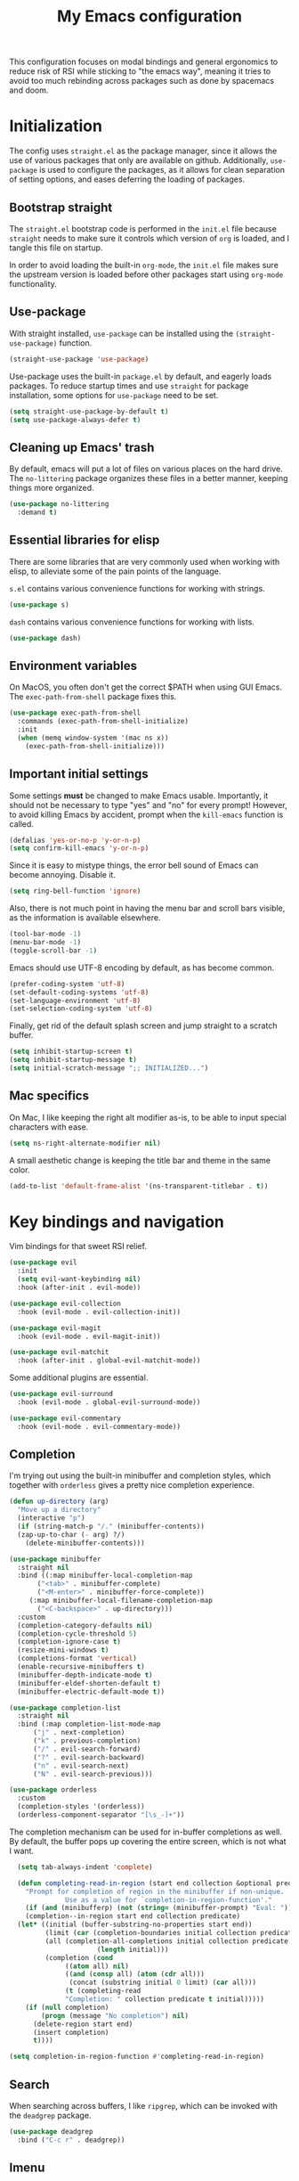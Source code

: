 #+TITLE: My Emacs configuration
#+PROPERTY: tangle "init.el"
#+PROPERTY: header-args :results silent :noweb yes

This configuration focuses on modal bindings and general ergonomics to reduce
risk of RSI while sticking to "the emacs way", meaning it tries to avoid too
much rebinding across packages such as done by spacemacs and doom.

* Initialization

The config uses ~straight.el~ as the package manager, since it allows the use of
various packages that only are available on github. Additionally, ~use-package~ is
used to configure the packages, as it allows for clean separation of setting
options, and eases deferring the loading of packages.

** Bootstrap straight

The ~straight.el~ bootstrap code is performed in the ~init.el~ file because ~straight~
needs to make sure it controls which version of ~org~ is loaded, and I tangle this
file on startup.

In order to avoid loading the built-in ~org-mode~, the ~init.el~ file makes sure the
upstream version is loaded before other packages start using ~org-mode~
functionality.

** Use-package

With straight installed, ~use-package~ can be installed using the
~(straight-use-package)~ function.

#+BEGIN_SRC emacs-lisp
  (straight-use-package 'use-package)
#+END_SRC

Use-package uses the built-in ~package.el~ by default, and eagerly loads packages.
To reduce startup times and use ~straight~ for package installation, some options
for ~use-package~ need to be set.

#+BEGIN_SRC emacs-lisp
  (setq straight-use-package-by-default t)
  (setq use-package-always-defer t)
#+END_SRC

** Cleaning up Emacs' trash

By default, emacs will put a lot of files on various places on the hard drive.
The ~no-littering~ package organizes these files in a better manner, keeping
things more organized.

#+BEGIN_SRC emacs-lisp
  (use-package no-littering
    :demand t)
#+END_SRC

** Essential libraries for elisp

There are some libraries that are very commonly used when working with elisp, to
alleviate some of the pain points of the language.

~s.el~ contains various convenience functions for working with strings.

#+BEGIN_SRC emacs-lisp
  (use-package s)
#+END_SRC

~dash~ contains various convenience functions for working with lists.

#+BEGIN_SRC emacs-lisp
  (use-package dash)
#+END_SRC

** Environment variables

On MacOS, you often don't get the correct $PATH when using GUI Emacs. The
~exec-path-from-shell~ package fixes this.

#+begin_src emacs-lisp
  (use-package exec-path-from-shell
    :commands (exec-path-from-shell-initialize)
    :init
    (when (memq window-system '(mac ns x))
      (exec-path-from-shell-initialize)))
#+end_src

** Important initial settings
   
Some settings *must* be changed to make Emacs usable. Importantly, it should not
be necessary to type "yes" and "no" for every prompt!  However, to avoid killing
Emacs by accident, prompt when the ~kill-emacs~ function is called.

#+BEGIN_SRC emacs-lisp
  (defalias 'yes-or-no-p 'y-or-n-p)
  (setq confirm-kill-emacs 'y-or-n-p)
#+END_SRC

Since it is easy to mistype things, the error bell sound of Emacs can become
annoying.  Disable it.

#+BEGIN_SRC emacs-lisp
  (setq ring-bell-function 'ignore)
#+END_SRC

Also, there is not much point in having the menu bar and scroll bars visible, as
the information is available elsewhere.

#+BEGIN_SRC emacs-lisp
  (tool-bar-mode -1)
  (menu-bar-mode -1)
  (toggle-scroll-bar -1)
#+END_SRC

Emacs should use UTF-8 encoding by default, as has become common.
#+begin_src emacs-lisp
  (prefer-coding-system 'utf-8)
  (set-default-coding-systems 'utf-8)
  (set-language-environment 'utf-8)
  (set-selection-coding-system 'utf-8)
#+end_src

Finally, get rid of the default splash screen and jump straight to a scratch
buffer.

#+begin_src emacs-lisp
  (setq inhibit-startup-screen t)
  (setq inhibit-startup-message t)
  (setq initial-scratch-message ";; INITIALIZED...")
#+end_src

** Mac specifics 

On Mac, I like keeping the right alt modifier as-is, to be able to input special
characters with ease.

#+begin_src emacs-lisp
  (setq ns-right-alternate-modifier nil)
#+end_src

A small aesthetic change is keeping the title bar and theme in the same color.

#+begin_src emacs-lisp
  (add-to-list 'default-frame-alist '(ns-transparent-titlebar . t))
#+end_src

* Key bindings and navigation

Vim bindings for that sweet RSI relief.

#+begin_src emacs-lisp
  (use-package evil
    :init
    (setq evil-want-keybinding nil)
    :hook (after-init . evil-mode))

  (use-package evil-collection
    :hook (evil-mode . evil-collection-init))

  (use-package evil-magit
    :hook (evil-mode . evil-magit-init))

  (use-package evil-matchit
    :hook (after-init . global-evil-matchit-mode))
#+end_src

Some additional plugins are essential.
#+begin_src emacs-lisp
  (use-package evil-surround
    :hook (evil-mode . global-evil-surround-mode))

  (use-package evil-commentary
    :hook (evil-mode . evil-commentary-mode))
#+end_src

** Completion

I'm trying out using the built-in minibuffer and completion styles, which
together with ~orderless~ gives a pretty nice completion experience.

#+BEGIN_SRC emacs-lisp
  (defun up-directory (arg)
    "Move up a directory"
    (interactive "p")
    (if (string-match-p "/." (minibuffer-contents))
	(zap-up-to-char (- arg) ?/)
      (delete-minibuffer-contents)))

  (use-package minibuffer
    :straight nil
    :bind ((:map minibuffer-local-completion-map
		 ("<tab>" . minibuffer-complete)
		 ("<M-enter>" . minibuffer-force-complete))
	   (:map minibuffer-local-filename-completion-map
		 ("<C-backspace>" . up-directory)))
    :custom
    (completion-category-defaults nil)
    (completion-cycle-threshold 5)
    (completion-ignore-case t)
    (resize-mini-windows t)
    (completions-format 'vertical)
    (enable-recursive-minibuffers t)
    (minibuffer-depth-indicate-mode t)
    (minibuffer-eldef-shorten-default t)
    (minibuffer-electric-default-mode t))

  (use-package completion-list
    :straight nil
    :bind (:map completion-list-mode-map
		("j" . next-completion)
		("k" . previous-completion)
		("/" . evil-search-forward)
		("?" . evil-search-backward)
		("n" . evil-search-next)
		("N" . evil-search-previous)))

  (use-package orderless
    :custom
    (completion-styles '(orderless))
    (orderless-component-separator "[\s_-]+"))
#+END_SRC

The completion mechanism can be used for in-buffer completions as well. By
default, the buffer pops up covering the entire screen, which is not what I want.

#+begin_src emacs-lisp
    (setq tab-always-indent 'complete)

    (defun completing-read-in-region (start end collection &optional predicate)
      "Prompt for completion of region in the minibuffer if non-unique.
			    Use as a value for `completion-in-region-function'."
      (if (and (minibufferp) (not (string= (minibuffer-prompt) "Eval: ")))
	  (completion--in-region start end collection predicate)
	(let* ((initial (buffer-substring-no-properties start end))
	       (limit (car (completion-boundaries initial collection predicate "")))
	       (all (completion-all-completions initial collection predicate
						(length initial)))
	       (completion (cond
			    ((atom all) nil)
			    ((and (consp all) (atom (cdr all)))
			     (concat (substring initial 0 limit) (car all)))
			    (t (completing-read
				"Completion: " collection predicate t initial)))))
	  (if (null completion)
	      (progn (message "No completion") nil)
	    (delete-region start end)
	    (insert completion)
	    t))))

  (setq completion-in-region-function #'completing-read-in-region)
#+end_src


** Search

When searching across buffers, I like ~ripgrep~, which can be invoked
with the =deadgrep= package.

#+begin_src emacs-lisp
  (use-package deadgrep
    :bind ("C-c r" . deadgrep))
#+end_src

** Imenu

IMenu is a useful, built-in navigation tool for many modes, but is unbound. Bind to ~M-i~,
since that's only used for indentation by default.
#+begin_src emacs-lisp
  (bind-key "M-i" 'imenu)
#+end_src

However, IMenu will often require navigating through multiple menus. Since I
have fuzzy completion it's better if the list of IMenu entries can be searched
in its entirety. The ~flimenu~ package flattens the ~imenu~ so this works.

#+begin_src emacs-lisp
  (use-package flimenu
    :hook (after-init . flimenu-global-mode))
#+end_src

** IBuffer

Similar to IMenu, IBuffer is a nice built-in replacement for ~list-buffers~

#+begin_src emacs-lisp
(bind-key "C-x C-b" 'ibuffer)
#+end_src

** Crux

  The Crux package contains a bunch of useful shortcuts.

#+begin_src emacs-lisp
  (use-package crux
    :bind (("C-c o" . crux-open-with)
	   ("C-c n" . crux-cleanup-buffer-or-region)
	   ("C-c u" . crux-view-url)
	   ("C-c e" . crux-eval-and-replace)
	   ("C-x 4 t" . crux-transpose-windows)
	   ("C-c k" . crux-kill-other-buffers)
	   ("C-c D" . crux-delete-file-and-buffer)))
#+end_src

** Kill ring navigation

It can be a hassle to navigate the kill ring manually (~C-y M-y M-y M-y~
etc.). =browse-kill-ring= brings up the kill ring as a navigable buffer for easier
candidate selection.

#+begin_src emacs-lisp
  (use-package browse-kill-ring
    :bind ("M-y" . browse-kill-ring))
#+end_src

* Looks and layout

** Theme and fonts  
Most themes are optimized for code. Since this Emacs config should be useable
for both code and prose, a theme that supports both is chosen. ~Modus Operandi~
and ~Modus Vivendi~ are nice light and dark themes with a focus on accessibility
and support for any mode under the sun. For the most part, I like the light
variant, however, in a terminal the dark theme is better.

#+BEGIN_SRC emacs-lisp
  (use-package modus-operandi-theme)

  (use-package modus-vivendi-theme
    :init
    (load-theme 'modus-vivendi t))
#+END_SRC

Jetbrains Mono is a great coding font; clear to read and with enough of a
personal look to make it fun.

#+BEGIN_SRC emacs-lisp
  (set-face-attribute 'default nil :family "Jetbrains Mono" :height 110)
  (set-face-attribute 'fixed-pitch nil :family "Jetbrains Mono" :height 110)
  (set-face-attribute 'variable-pitch nil :family "Jetbrains Mono" :height 110)
#+END_SRC

** Modeline

The modeline can also use a little facelift.
#+begin_src emacs-lisp
  (use-package mood-line
  :hook (after-init . mood-line-mode))
#+end_src

I like seeing the current time when I'm working, as I often run Emacs in
full-screen mode. I don't need to see my computer's load level, so that is
hidden.

#+begin_src emacs-lisp
  (setq display-time-default-load-average nil)
  (setq display-time-format " %k:%M")
  (display-time-mode 1)
#+end_src

** Icons

Iconography allows quickly identifying information about an object. For
instance, files are easier to identify when their file type is shown as an
icon. The ~all-the-icons~ family of packages enables icons for various emacs
modes.

The base package.
#+BEGIN_SRC emacs-lisp
  (use-package all-the-icons)
#+END_SRC

Integration with Dired, which displays file types as an icon.

#+BEGIN_SRC emacs-lisp
  (use-package all-the-icons-dired
    :hook (dired-mode . all-the-icons-dired-mode))
#+END_SRC

IBuffer can also display file types of buffers using all-the-icons.

#+BEGIN_SRC emacs-lisp
  (use-package all-the-icons-ibuffer
    :init
    (all-the-icons-ibuffer-mode 1))
#+END_SRC

*** Font caches

Emacs may render icons slowly due to the way fonts are cached.  Performance can
be increased by not compacting font caches, at the cost of some RAM.

#+BEGIN_SRC emacs-lisp
  (setq inhibit-compacting-font-caches t)
#+END_SRC

** Showing key bindings

~which-key~ displays the key bindings available for a hotkey after a
short while. This helps discoverability immensely.

#+BEGIN_SRC emacs-lisp
  (use-package which-key
    :init
    (which-key-mode))
#+END_SRC
   
** Layout

When writing prose, I want the layout be as distraction-free as
possible. Olivetti-mode supports this with minimal fuzz. Olivetti defaults to a
width of 70, which is a tad too narrow for my taste, so it is raised to 80.

#+BEGIN_SRC emacs-lisp
  (use-package olivetti
    :hook (text-mode . olivetti-mode)
    :custom
    (olivetti-body-width 82))
#+END_SRC

Emacs is commonly used maximized. Default to maximizing Emacs on startup.

#+begin_src emacs-lisp
  (add-to-list 'default-frame-alist '(fullscreen . maximized))
#+end_src

** Rainbow delimiters

Rainbow delimiters make it easier to spot nesting of parentheses etc.
#+begin_src emacs-lisp
  (use-package rainbow-delimiters
    :hook (prog-mode . rainbow-delimiters-mode))
#+end_src

* Windows, projects, and buffers
  
Emacs comes with ~winner-mode~, which allows navigating to old window layouts.
Great if you accidentally close your windows!

#+BEGIN_SRC emacs-lisp
  (winner-mode 1)
#+END_SRC

** Project management

Done by the built-in ~project.el~.

** Buffer management
IBuffer is a built-in replacement for list-buffers which is much nicer and with
a lot of additional functionality. It can be used in conjunction with the
=perspective.el= wrapper ~persp-ibuffer~ to show only buffers in the current
perspective. It is bound in the [[*Perspectives][perspective section]] of this document.

** Windows
   
The ~ace-window~ package is great for jumping between windows.  The [[https://github.com/abo-abo/ace-window#change-the-action-midway][dispatch keys]]
are very useful!

#+BEGIN_SRC emacs-lisp
  (use-package ace-window
    :bind ("M-o" . ace-window))
#+END_SRC

** File system

Dired is great for generic movement around the file system, as well as generic
options such as copying and renaming files across folders. However, it defaults
to displaying too much information, and feels cluttered. Disable this extra
information. If needed, it is available under the ~(~ key.

#+begin_src emacs-lisp
  (use-package dired
    :straight nil
    :ensure nil
    :hook (dired-mode . dired-hide-details-mode))
#+end_src

* Prose and life management

By default, text should auto-fill to 80 characters. This makes it easier to work
with olivetti, and makes vertical splits much more comfortable.

#+BEGIN_SRC emacs-lisp
  (setq-default fill-column 80)
  (add-hook 'text-mode-hook 'auto-fill-mode)
#+END_SRC

** Org mode

Instead of indenting all text to match the header, I like only indenting the
header, so that I have more horizontal characters for each line.

#+BEGIN_SRC emacs-lisp
  (setq org-indent-indentation-per-level 1)
  (setq org-adapt-indentation nil)
#+END_SRC

The leading stars in headers can be visually noisy for very nested documents, so
they are disabled. ~org-bullets-mode~ is another option, but has been causing
slowdowns for some larger org documents.

#+BEGIN_SRC emacs-lisp
  (setq org-hide-leading-stars 't)
#+END_SRC

When reading documents, it's better if markup is hidden unless hovered.

#+BEGIN_SRC emacs-lisp
  (setq org-hide-emphasis-markers t)
#+END_SRC

Org has a tendency to do weird stuff with whitespace when toggling
headings. Disable this behavior. Also, display the spacing between headings even
when they are closed.

#+BEGIN_SRC emacs-lisp
  (setq org-cycle-separator-lines 1)
  (customize-set-variable 'org-blank-before-new-entry
			  '((heading . nil)
			    (plain-list-item . nil)))
#+END_SRC

*** The agenda

The org files needed for my agenda is available in my Dropbox folder.

#+begin_src emacs-lisp
  (setq my/org-agenda-dir "~/Dropbox/orgfiles/")
#+end_src

#+begin_src emacs-lisp
    (setq org-directory my/org-agenda-dir
	  org-agenda-files (concat user-emacs-directory "agenda-files"))
#+end_src

Org capture requires capture templates to be the most useful.

#+begin_src emacs-lisp
  (setq org-capture-templates
	`(("i" "inbox" entry (file ,(concat my/org-agenda-dir "inbox.org"))
	   "* TODO %?")))
#+end_src

Org agenda is nice for seeing an overview of the state of various org files at
once. Set it up so it shows my todos from various files.

#+begin_src emacs-lisp
    (setq my/org-agenda-todo-view
	  `(" " "Agenda"
	    ((agenda ""
		     ((org-agenda-span 'day)
		      (org-deadline-warning-days 365)))
	     (todo "TODO"
		   ((org-agenda-overriding-header "Inbox")
		    (org-agenda-files '(,(concat my/org-agenda-dir "inbox.org")))))
	     (todo "TODO"
		   ((org-agenda-overriding-header "Eposter")
		    (org-agenda-files '(,(concat my/org-agenda-dir "emails.org")))))
	     (todo "NEXT"
		   ((org-agenda-overriding-header "In Progress")
		    (org-agenda-files '(,(concat my/org-agenda-dir "someday.org")
					,(concat my/org-agenda-dir "projects.org")
					,(concat my/org-agenda-dir "next.org")))
		    ))
	     (todo "TODO"
		   ((org-agenda-overriding-header "Prosjekter")
		    (org-agenda-files '(,(concat my/org-agenda-dir "projects.org")))
		    ))
	     (todo "TODO"
		   ((org-agenda-overriding-header "Enkeltoppgaver")
		    (org-agenda-files '(,(concat my/org-agenda-dir "next.org")))
		    (org-agenda-skip-function '(org-agenda-skip-entry-if 'deadline 'scheduled))))
	     nil)))

    (use-package org
      :bind (("C-c c" . org-capture)
	     ("C-c l" . org-store-link))
      :init
      (setq org-agenda-custom-commands (list my/org-agenda-todo-view)))
#+end_src

Show todo items in agenda that have been set to done in this session, or are
scheduled for today.

#+begin_src emacs-lisp
  (setq org-agenda-start-with-log-mode t)
#+end_src

There are some unnecessary horizontal lines in the agenda that take up space and
clutter the view. Remove them.
#+begin_src emacs-lisp
  (setq org-agenda-block-separator nil)
#+end_src

Make the agenda real easy to get to, to reduce overhead when working with task
management. This binds a shortcut to my agenda view to ~<F1>~.

#+begin_src emacs-lisp
  (defun my/org-agenda ()
    "Show my org agenda"
    (interactive)
    (org-agenda nil " "))

  (bind-key "<f1>" 'my/org-agenda)
#+end_src


***** Refiling

Org mode is better if you can move stuff around easily. This is called refiling.
#+begin_src emacs-lisp
  (setq org-refile-use-outline-path 'file
	org-outline-path-complete-in-steps nil)
#+end_src

I need some targets to refile to.

#+begin_src emacs-lisp
  (setq org-refile-targets '(("next.org" :level . 0)
			     ("someday.org" :level . 0)
			     ("calendar.org" :level . 0)
			     ("emails.org" :level . 0)
			     ("projects.org" :maxlevel . 1)))
#+end_src
 
** Markdown

Sometimes I work with markdown, for instance when writing documentation for
packages at work.

#+begin_src emacs-lisp
  (use-package markdown-mode
    :mode (("README\\.md\\'" . gfm-mode)
	   ("\\.md\\'" . markdown-mode)
	   ("\\.markdown\\'" . markdown-mode))
    :init
    (setq markdown-command "multimarkdown"))
#+end_src

* Programming

Line numbers are useful for navigation when using prog-mode.

#+begin_src emacs-lisp
  (add-hook 'prog-mode-hook 'display-line-numbers-mode)
#+end_src

** Snippets

Yasnippet is used for snippet support.

#+begin_src emacs-lisp
  (use-package yasnippet
    :init
    (yas-global-mode))
#+end_src

A bunch of default snippets are found in an external package.

#+begin_src emacs-lisp
      (use-package yasnippet-snippets
	:config
	(yasnippet-snippets-initialize))
#+end_src

** Errors

Flycheck performs error checking. There is also the built-in ~flymake~, but I've
had crashes on Windows when ~flymake~ tries to check a buffer that's currently
used by another process (such as when formatting a buffer).

#+begin_src emacs-lisp
  (use-package flycheck)
#+end_src

Integration with ~lsp-mode~ is automatic.

** LSP

The main coding environment is provided by the ~lsp-mode~ package family, which
just keeps getting better and better.

It is available under the ~<f6>~ prefix.

#+begin_src emacs-lisp
  (use-package lsp-mode
    :hook ((lsp-mode . lsp-enable-which-key-integration))
    :custom
    (lsp-keymap-prefix "<f6>")
    (lsp-prefer-capf t))
#+end_src

~lsp-ui~ provides some nice additional features such as a peek mode for finding
references and documentation display. However, I don't like the sideline
display, as it is too noisy.

#+begin_src emacs-lisp
  (use-package lsp-ui
    :commands lsp-ui-mode
    :hook (lsp-mode . lsp-ui-mode)
    :custom
    (lsp-ui-sideline-enable nil)
    (lsp-ui-doc-enable nil)
    (lsp-ui-doc-position 'at-point))
#+end_src

** Structured editing

Smartparens enables features of structured editing into any language that can
display pairs. 

#+begin_src emacs-lisp
  (use-package smartparens
    :commands (sp-local-pair smartparens-global-mode sp-use-paredit-bindings)
    :init
    (sp-local-pair 'emacs-lisp-mode "`" "'")
    (sp-local-pair 'emacs-lisp-mode "'" nil :actions nil)
    (smartparens-global-mode)
    (sp-use-paredit-bindings))
#+end_src

** Languages

*** JavaScript

In Emacs 27, there is a new built-in JavaScript mode which is much better than
earlier modes, and supports JSX syntax well.

#+begin_src emacs-lisp
  (use-package js-mode
    :straight nil
    :hook ((js-mode . lsp-deferred)
	   (js-mode . dap-auto-configure-mode)
	   (js-mode . (lambda () (setq tab-width 2)))
	   (js-jsx-mode . lsp-deferred)
	   (js-jsx-mode . dap-auto-configure-mode))
    :bind ((:map js-mode-map
		 ("M-." . xref-find-references)
		 <<dap-bindings>>)
	   (:map js-jsx-mode-map
		 <<dap-bindings>>))
    )
#+end_src

I often use =prettier= as my formatter. The =prettier.el= package is good for
handling autoformat on save etc. ~global-prettier-mode~ enables Prettier for
javascript, typescript etc.

#+begin_src emacs-lisp
  (use-package prettier-js
    :hook ((js-mode scss-mode css-mode json-mode) . prettier-js-mode))
#+end_src

*** JSON

JSON-mode includes some niceties for working with JSON, including a formatter in ~json-format~.
#+begin_src emacs-lisp
(use-package json-mode)
#+end_src

*** Rust

Rust is well-supported by the ~rust-analyzer~ LSP server. The ~rustic~ mode
automatically sets up all the things you'd like to have when working with Rust
and Emacs.

#+begin_src emacs-lisp
  (use-package rustic
    :commands (rustic-mode)
    :custom
    (rustic-lsp-server 'rust-analyzer))
#+end_src

Rustic supports a popup for controlling various compilation, testing
etc. commands. By default it is bound to ~<C-c C-p>~.

*** Haskell

Haskell does not yet have great LSP support in Emacs, though it is in the works in the
form of =haskell-language-server=. Instead, the emacs =haskell-mode= contains a lot
of useful features for working with Haskell.

#+begin_src emacs-lisp
  (use-package haskell-mode
    :bind (:map haskell-mode-map
		("<f8>" . haskell-navigate-imports))
    :hook ((haskell-mode . haskell-auto-insert-module-template)))
#+end_src

This sets up Dante, with the assumption that nix is installed and used.

#+begin_src emacs-lisp
  (use-package dante
    :after haskell-mode
    :commands 'dante-mode
    :hook ((haskell-mode . flycheck-mode)
	   (haskell-mode . dante-mode))
    :config
    (setq dante-methods '(new-build bare-ghci)))
#+end_src

=Attrap= adds various code actions to =dante= (on windows you need to set the beta
option for UTF-8 in Region settings for it to work).
#+begin_src emacs-lisp
  (use-package attrap)
#+end_src

*** Nix

Nix syntax  is used to write code for the Nix package management/build/system
management/OS tool.

#+begin_src emacs-lisp
  (use-package nix-mode)
#+end_src

* Version control

Magit is the best git client ever.

#+BEGIN_SRC emacs-lisp
  (use-package magit
    :bind ("C-x g" . magit-status))
#+END_SRC

When programming, it is useful to see which lines have been changed when editing
a file. ~Git-Gutter~ does this. I like the ~git-gutter-+~ package which has a nice
minimal skin.

#+BEGIN_SRC emacs-lisp
  (use-package git-gutter-fringe+
    :hook (prog-mode . git-gutter+-mode)
    :init
    (require 'git-gutter-fringe+)
    (git-gutter-fr+-minimal)
    (git-gutter+-toggle-fringe))
#+END_SRC

Every once in a while it's nice to visit older versions of a file. Magit can do
this, but is somewhat cumbersome to use. ~git-timemachine~ provides an easy-to-use
alternative.

#+BEGIN_SRC emacs-lisp
  (use-package git-timemachine
    :commands (git-timemachine)
    :bind ("C-x G" . git-timemachine))
#+END_SRC
